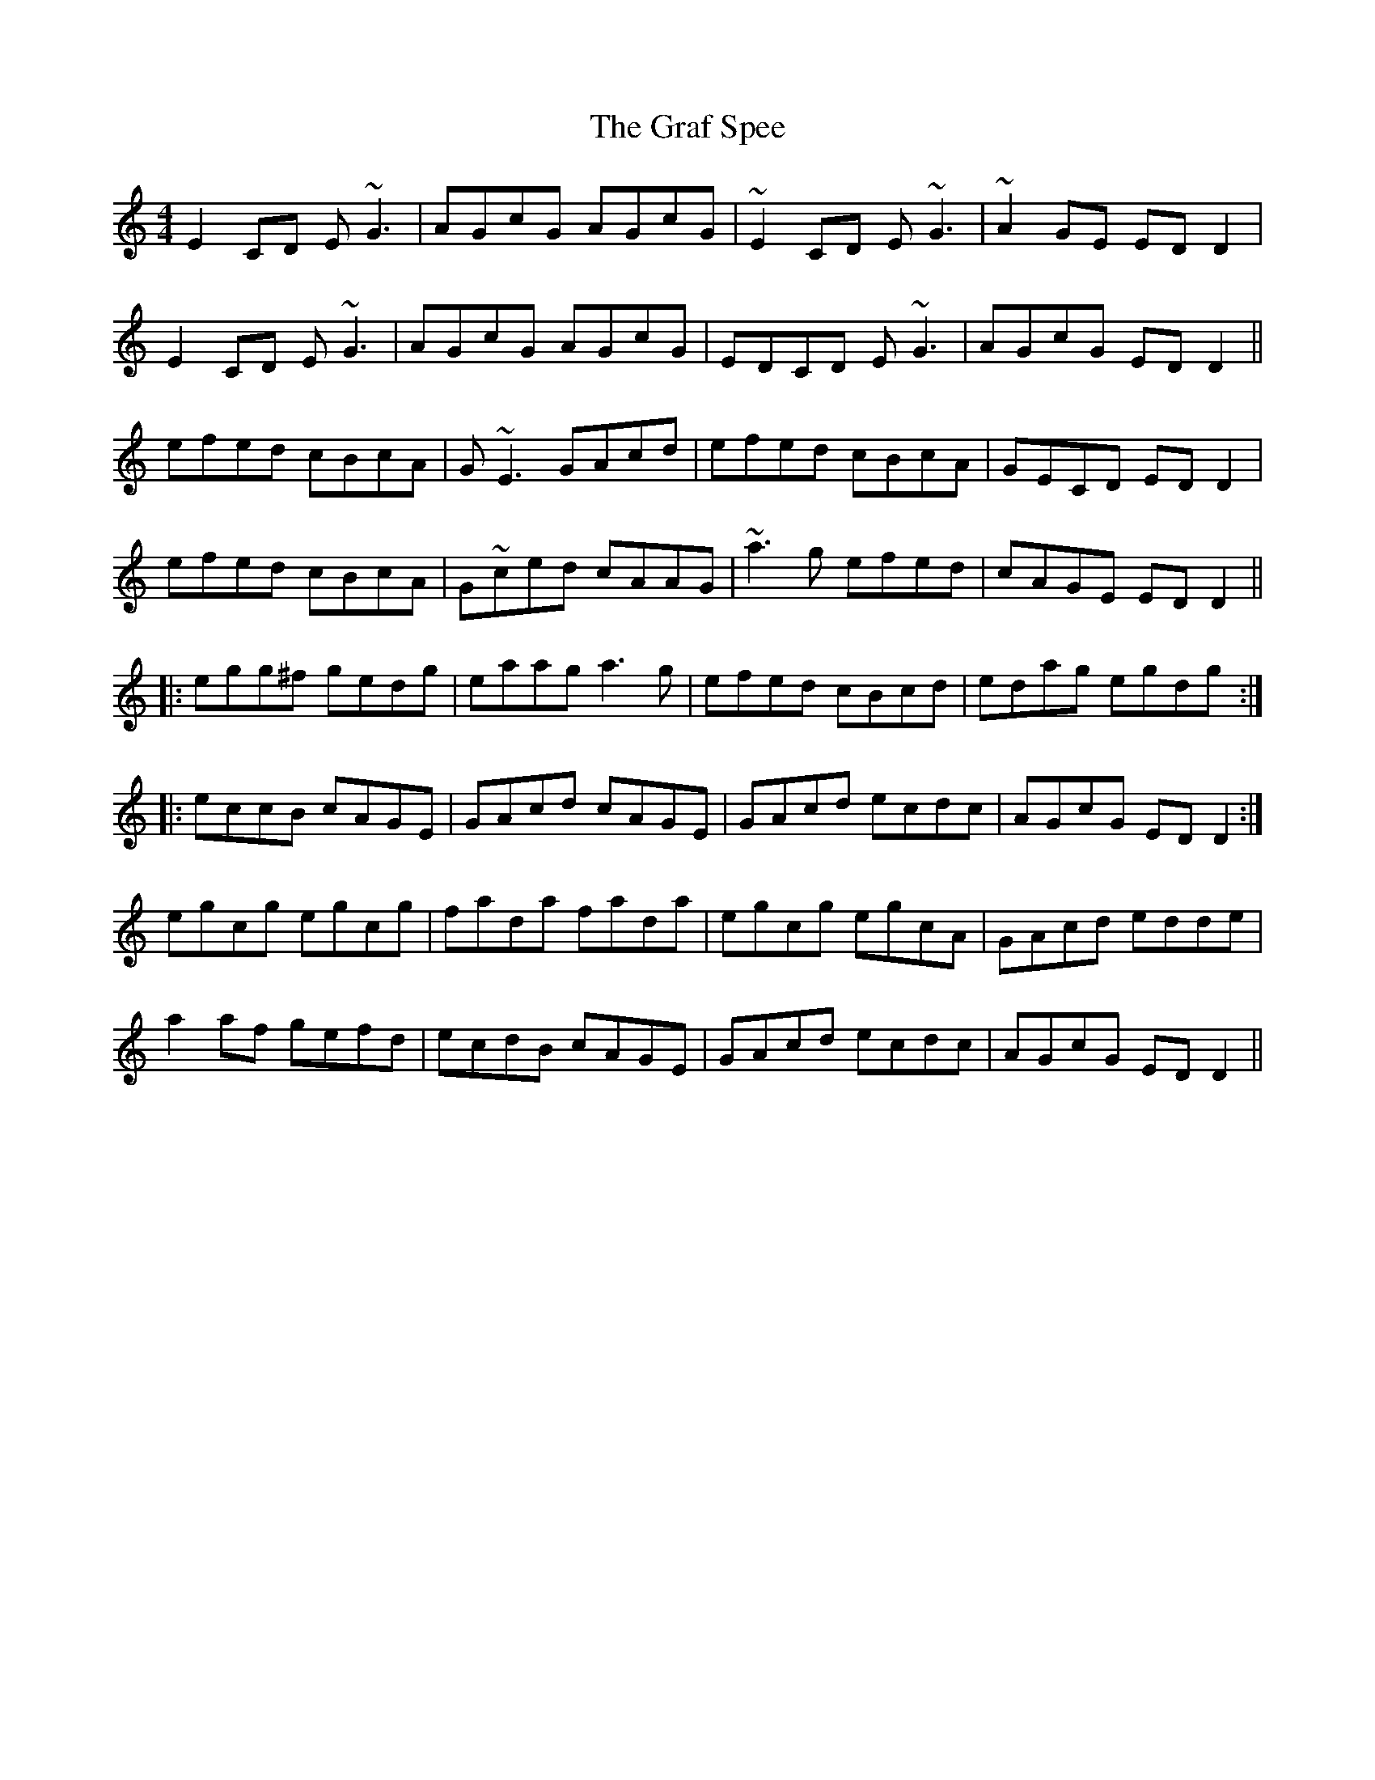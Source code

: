 X: 15878
T: Graf Spee, The
R: reel
M: 4/4
K: Cmajor
E2CD E~G3|AGcG AGcG|~E2CD E~G3|~A2 GE EDD2|
E2CD E~G3|AGcG AGcG|EDCD E ~G3|AGcG ED D2||
efed cBcA|G~E3 GAcd|efed cBcA|GECD EDD2|
efed cBcA|G~ced cAAG|~a3 g efed|cAGE EDD2||
|:egg^f gedg|eaag a3g|efed cBcd|edag egdg:|
|:eccB cAGE|GAcd cAGE|GAcd ecdc|AGcG EDD2:|
egcg egcg|fada fada|egcg egcA|GAcd edde|
a2af gefd|ecdB cAGE|GAcd ecdc|AGcG EDD2||

